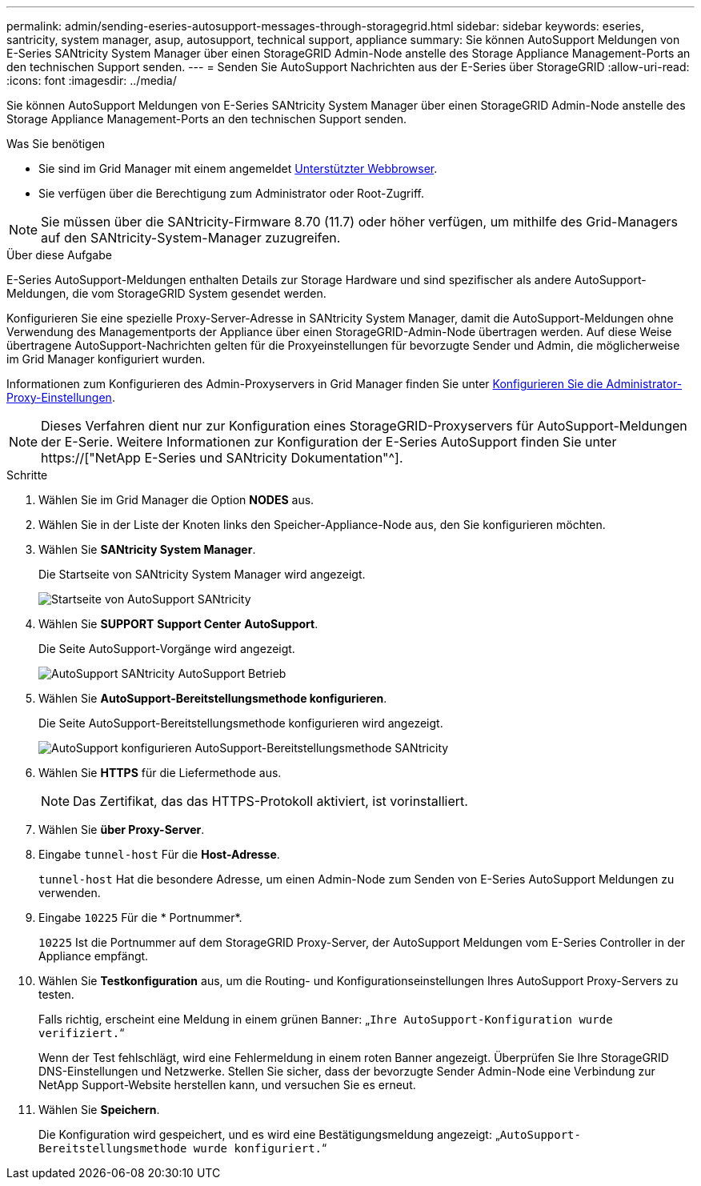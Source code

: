 ---
permalink: admin/sending-eseries-autosupport-messages-through-storagegrid.html 
sidebar: sidebar 
keywords: eseries, santricity, system manager, asup, autosupport, technical support, appliance 
summary: Sie können AutoSupport Meldungen von E-Series SANtricity System Manager über einen StorageGRID Admin-Node anstelle des Storage Appliance Management-Ports an den technischen Support senden. 
---
= Senden Sie AutoSupport Nachrichten aus der E-Series über StorageGRID
:allow-uri-read: 
:icons: font
:imagesdir: ../media/


[role="lead"]
Sie können AutoSupport Meldungen von E-Series SANtricity System Manager über einen StorageGRID Admin-Node anstelle des Storage Appliance Management-Ports an den technischen Support senden.

.Was Sie benötigen
* Sie sind im Grid Manager mit einem angemeldet xref:../admin/web-browser-requirements.adoc[Unterstützter Webbrowser].
* Sie verfügen über die Berechtigung zum Administrator oder Root-Zugriff.



NOTE: Sie müssen über die SANtricity-Firmware 8.70 (11.7) oder höher verfügen, um mithilfe des Grid-Managers auf den SANtricity-System-Manager zuzugreifen.

.Über diese Aufgabe
E-Series AutoSupport-Meldungen enthalten Details zur Storage Hardware und sind spezifischer als andere AutoSupport-Meldungen, die vom StorageGRID System gesendet werden.

Konfigurieren Sie eine spezielle Proxy-Server-Adresse in SANtricity System Manager, damit die AutoSupport-Meldungen ohne Verwendung des Managementports der Appliance über einen StorageGRID-Admin-Node übertragen werden. Auf diese Weise übertragene AutoSupport-Nachrichten gelten für die Proxyeinstellungen für bevorzugte Sender und Admin, die möglicherweise im Grid Manager konfiguriert wurden.

Informationen zum Konfigurieren des Admin-Proxyservers in Grid Manager finden Sie unter xref:configuring-admin-proxy-settings.adoc[Konfigurieren Sie die Administrator-Proxy-Einstellungen].


NOTE: Dieses Verfahren dient nur zur Konfiguration eines StorageGRID-Proxyservers für AutoSupport-Meldungen der E-Serie. Weitere Informationen zur Konfiguration der E-Series AutoSupport finden Sie unter https://["NetApp E-Series und SANtricity Dokumentation"^].

.Schritte
. Wählen Sie im Grid Manager die Option *NODES* aus.
. Wählen Sie in der Liste der Knoten links den Speicher-Appliance-Node aus, den Sie konfigurieren möchten.
. Wählen Sie *SANtricity System Manager*.
+
Die Startseite von SANtricity System Manager wird angezeigt.

+
image::../media/autosupport_santricity_home_page.png[Startseite von AutoSupport SANtricity]

. Wählen Sie *SUPPORT* *Support Center* *AutoSupport*.
+
Die Seite AutoSupport-Vorgänge wird angezeigt.

+
image::../media/autosupport_santricity_operations.png[AutoSupport SANtricity AutoSupport Betrieb]

. Wählen Sie *AutoSupport-Bereitstellungsmethode konfigurieren*.
+
Die Seite AutoSupport-Bereitstellungsmethode konfigurieren wird angezeigt.

+
image::../media/autosupport_configure_delivery_santricity.png[AutoSupport konfigurieren AutoSupport-Bereitstellungsmethode SANtricity]

. Wählen Sie *HTTPS* für die Liefermethode aus.
+

NOTE: Das Zertifikat, das das HTTPS-Protokoll aktiviert, ist vorinstalliert.

. Wählen Sie *über Proxy-Server*.
. Eingabe `tunnel-host` Für die *Host-Adresse*.
+
`tunnel-host` Hat die besondere Adresse, um einen Admin-Node zum Senden von E-Series AutoSupport Meldungen zu verwenden.

. Eingabe `10225` Für die * Portnummer*.
+
`10225` Ist die Portnummer auf dem StorageGRID Proxy-Server, der AutoSupport Meldungen vom E-Series Controller in der Appliance empfängt.

. Wählen Sie *Testkonfiguration* aus, um die Routing- und Konfigurationseinstellungen Ihres AutoSupport Proxy-Servers zu testen.
+
Falls richtig, erscheint eine Meldung in einem grünen Banner: „`Ihre AutoSupport-Konfiguration wurde verifiziert.`“

+
Wenn der Test fehlschlägt, wird eine Fehlermeldung in einem roten Banner angezeigt. Überprüfen Sie Ihre StorageGRID DNS-Einstellungen und Netzwerke. Stellen Sie sicher, dass der bevorzugte Sender Admin-Node eine Verbindung zur NetApp Support-Website herstellen kann, und versuchen Sie es erneut.

. Wählen Sie *Speichern*.
+
Die Konfiguration wird gespeichert, und es wird eine Bestätigungsmeldung angezeigt: „`AutoSupport-Bereitstellungsmethode wurde konfiguriert.`“


